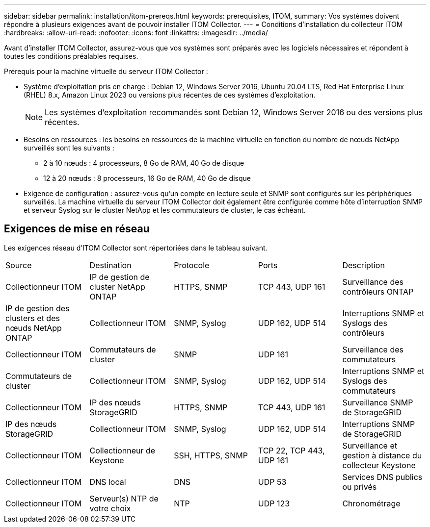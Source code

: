 ---
sidebar: sidebar 
permalink: installation/itom-prereqs.html 
keywords: prerequisites, ITOM, 
summary: Vos systèmes doivent répondre à plusieurs exigences avant de pouvoir installer ITOM Collector. 
---
= Conditions d'installation du collecteur ITOM
:hardbreaks:
:allow-uri-read: 
:nofooter: 
:icons: font
:linkattrs: 
:imagesdir: ../media/


[role="lead"]
Avant d'installer ITOM Collector, assurez-vous que vos systèmes sont préparés avec les logiciels nécessaires et répondent à toutes les conditions préalables requises.

.Prérequis pour la machine virtuelle du serveur ITOM Collector :
* Système d'exploitation pris en charge : Debian 12, Windows Server 2016, Ubuntu 20.04 LTS, Red Hat Enterprise Linux (RHEL) 8.x, Amazon Linux 2023 ou versions plus récentes de ces systèmes d'exploitation.
+

NOTE: Les systèmes d’exploitation recommandés sont Debian 12, Windows Server 2016 ou des versions plus récentes.

* Besoins en ressources : les besoins en ressources de la machine virtuelle en fonction du nombre de nœuds NetApp surveillés sont les suivants :
+
** 2 à 10 nœuds : 4 processeurs, 8 Go de RAM, 40 Go de disque
** 12 à 20 nœuds : 8 processeurs, 16 Go de RAM, 40 Go de disque


* Exigence de configuration : assurez-vous qu’un compte en lecture seule et SNMP sont configurés sur les périphériques surveillés.  La machine virtuelle du serveur ITOM Collector doit également être configurée comme hôte d'interruption SNMP et serveur Syslog sur le cluster NetApp et les commutateurs de cluster, le cas échéant.




== Exigences de mise en réseau

Les exigences réseau d'ITOM Collector sont répertoriées dans le tableau suivant.

|===


| Source | Destination | Protocole | Ports | Description 


| Collectionneur ITOM | IP de gestion de cluster NetApp ONTAP | HTTPS, SNMP | TCP 443, UDP 161 | Surveillance des contrôleurs ONTAP 


| IP de gestion des clusters et des nœuds NetApp ONTAP | Collectionneur ITOM | SNMP, Syslog | UDP 162, UDP 514 | Interruptions SNMP et Syslogs des contrôleurs 


| Collectionneur ITOM | Commutateurs de cluster | SNMP | UDP 161 | Surveillance des commutateurs 


| Commutateurs de cluster | Collectionneur ITOM | SNMP, Syslog | UDP 162, UDP 514 | Interruptions SNMP et Syslogs des commutateurs 


| Collectionneur ITOM | IP des nœuds StorageGRID | HTTPS, SNMP | TCP 443, UDP 161 | Surveillance SNMP de StorageGRID 


| IP des nœuds StorageGRID | Collectionneur ITOM | SNMP, Syslog | UDP 162, UDP 514 | Interruptions SNMP de StorageGRID 


| Collectionneur ITOM | Collectionneur de Keystone | SSH, HTTPS, SNMP | TCP 22, TCP 443, UDP 161 | Surveillance et gestion à distance du collecteur Keystone 


| Collectionneur ITOM | DNS local | DNS | UDP 53 | Services DNS publics ou privés 


| Collectionneur ITOM | Serveur(s) NTP de votre choix | NTP | UDP 123 | Chronométrage 
|===